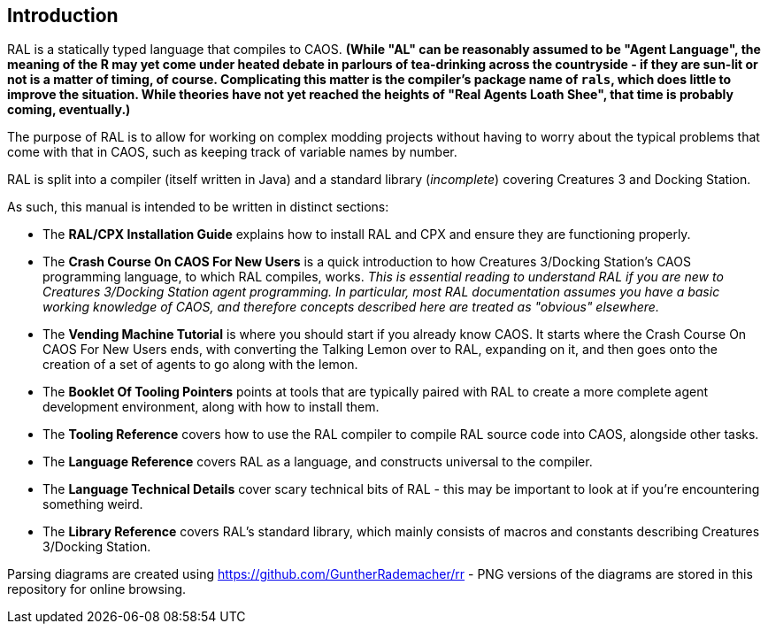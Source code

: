 ## Introduction

RAL is a statically typed language that compiles to CAOS. *(While "AL" can be reasonably assumed to be "Agent Language", the meaning of the R may yet come under heated debate in parlours of tea-drinking across the countryside - if they are sun-lit or not is a matter of timing, of course. Complicating this matter is the compiler's package name of `rals`, which does little to improve the situation. While theories have not yet reached the heights of "Real Agents Loath Shee", that time is probably coming, eventually.)*

The purpose of RAL is to allow for working on complex modding projects without having to worry about the typical problems that come with that in CAOS, such as keeping track of variable names by number.

RAL is split into a compiler (itself written in Java) and a standard library (__incomplete__) covering Creatures 3 and Docking Station.

As such, this manual is intended to be written in distinct sections:

* The *RAL/CPX Installation Guide* explains how to install RAL and CPX and ensure they are functioning properly.
* The *Crash Course On CAOS For New Users* is a quick introduction to how Creatures 3/Docking Station's CAOS programming language, to which RAL compiles, works. __This is essential reading to understand RAL if you are new to Creatures 3/Docking Station agent programming. In particular, most RAL documentation assumes you have a basic working knowledge of CAOS, and therefore concepts described here are treated as "obvious" elsewhere.__
* The *Vending Machine Tutorial* is where you should start if you already know CAOS. It starts where the Crash Course On CAOS For New Users ends, with converting the Talking Lemon over to RAL, expanding on it, and then goes onto the creation of a set of agents to go along with the lemon.
* The *Booklet Of Tooling Pointers* points at tools that are typically paired with RAL to create a more complete agent development environment, along with how to install them.
* The *Tooling Reference* covers how to use the RAL compiler to compile RAL source code into CAOS, alongside other tasks.
* The *Language Reference* covers RAL as a language, and constructs universal to the compiler.
* The *Language Technical Details* cover scary technical bits of RAL - this may be important to look at if you're encountering something weird.
* The *Library Reference* covers RAL's standard library, which mainly consists of macros and constants describing Creatures 3/Docking Station.

Parsing diagrams are created using https://github.com/GuntherRademacher/rr - PNG versions of the diagrams are stored in this repository for online browsing.
